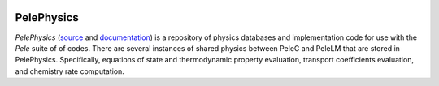 
 .. role:: cpp(code)
    :language: c++
 
 .. role:: fortran(code)
    :language: fortran

 .. _PelePhysics:

PelePhysics
===========
`PelePhysics` (`source <https://github.com/AMReX-Combustion/PelePhysics>`_ and `documentation <https://amrex-combustion.github.io/PelePhysics/>`_) is a repository of physics databases and implementation code for use with the `Pele` suite of of codes. There are several instances of shared physics between PeleC and PeleLM that are stored in PelePhysics. Specifically, equations of state and thermodynamic property evaluation, transport coefficients evaluation, and chemistry rate computation.
